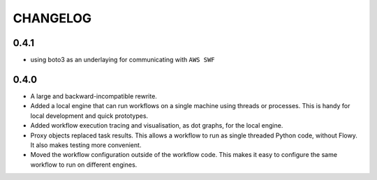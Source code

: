 =========
CHANGELOG
=========

0.4.1
=====

* using boto3 as an underlaying for communicating with ``AWS SWF``


0.4.0
=====

* A large and backward-incompatible rewrite.
* Added a local engine that can run workflows on a single machine using
  threads or processes. This is handy for local development and quick
  prototypes.
* Added workflow execution tracing and visualisation, as dot graphs, for the
  local engine.
* Proxy objects replaced task results. This allows a workflow to run as single
  threaded Python code, without Flowy. It also makes testing more convenient.
* Moved the workflow configuration outside of the workflow code. This makes it
  easy to configure the same workflow to run on different engines.
